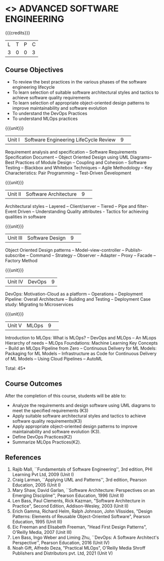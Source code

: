* <<<PCP1177>>> ADVANCED SOFTWARE ENGINEERING
:properties:
:author: Chitra Babu
:date: 30 April 2022
:end:

#+startup: showall

{{{credits}}}
|L|T|P|C|
|3|0|0|3|

** Course Objectives
- To review the best practices in the various phases of the software engineering lifecycle
- To learn selection of suitable software architectural styles and tactics to achieve software quality requirements
- To learn selection of appropriate object-oriented design patterns to improve maintainability and software evolution
- To understand the DevOps Practices
- To understand MLOps practices
  

{{{unit}}}
|Unit I | Software Engineering LifeCycle Review  |9| 
Requirement analysis and specification --  
Software Requirements Specification Document -- Object Oriented Design using UML Diagrams-- 
Best Practices of Module Design -- Coupling and Cohesion --
Software Testing -- Blackbox and Whitebox Techniques  -- 
Agile Methodology -- Key Characteristics: Pair Programming -- Test-Driven Development

{{{unit}}}
|Unit II|Software Architecture |9| 
Architectural styles -- Layered -- Client/server -- Tiered -- Pipe and
filter- Event Driven -- Understanding Quality attributes - Tactics for achieving qualities in software  

{{{unit}}}
|Unit III| Software Design |9| 
Object Oriented Design patterns --
Model-view-controller -- Publish-subscribe -- Command --
Strategy -- Observer -- Adapter -- Proxy -- Facade -- Factory Method

{{{unit}}}
|Unit IV|DevOps|9|
DevOps: Motivation-Cloud as a platform -- Operations -- Deployment
Pipeline: Overall Architecture -- Building and Testing -- Deployment
Case study: Migrating to Microservices

{{{unit}}}
|Unit V| MLOps	|9| 
Introduction to MLOps: What is MLOps? -- DevOps and MLOps -- An MLops Hierarchy of needs -- 
MLOps Foundations: Machine Learning Key Concepts -- Build an MLOps Pipeline from Zero --  
Continuous Delivery for ML Models: Packaging for ML Models -- Infrastructure as Code for Continuous Delivery of ML Models 
-- Using Cloud Pipelines -- AutoML


\hfill *Total: 45*

** Course Outcomes
After the completion of this course, students will be able to:
- Analyze the requirements and design software using UML diagrams to meet the specified requirements (K3)
- Apply suitable software architectural styles and tactics to achieve software quality requirements(K3)
- Apply appropriate object-oriented design patterns to improve maintainability and software evolution (K3).
- Define DevOps Practices(K2)
- Summarize MLOps Practices(K2).

     
** References
1. Rajib Mall, ``Fundamentals of Software Engineering'', 3rd edition,
   PHI Learning Pvt Ltd, 2009 (Unit I)
2. Craig Larman, ``Applying UML and Patterns'', 3rd edition, Pearson
   Education, 2005 (Unit I)
3. Mary Shaw, David Garlan, ``Software Architecture: Perspectives on
   an Emerging Discipline'', Pearson Education, 1996 (Unit II)
4. Len Bass, Paul Clements, Rick Kazman, "Software Architecture in Practice", Second Edition, Addison-Wesley, 2003 (Unit II)
5. Erich Gamma, Richard Helm, Ralph Johnson, John Vlissides, "Design Patterns: Elements of Reusable Object-Oriented Software", Pearson Education, 1995 (Unit III)
6. Eic Freeman and Elisabeth Freeman, "Head First Design Patterns", O'Reilly Media, 2007 (Unit III)
7. Len Bass, Ingo Weber and Liming Zhu, ``DevOps: A Software
   Architect's Perspective'', Pearson Education, 2016 (Unit IV)
8. Noah Gift, Alfredo Deza, "Practical MLOps", O'Reilly Media Shroff Publishers and Distributors pvt. Ltd, 2021 (Unit V)

 

